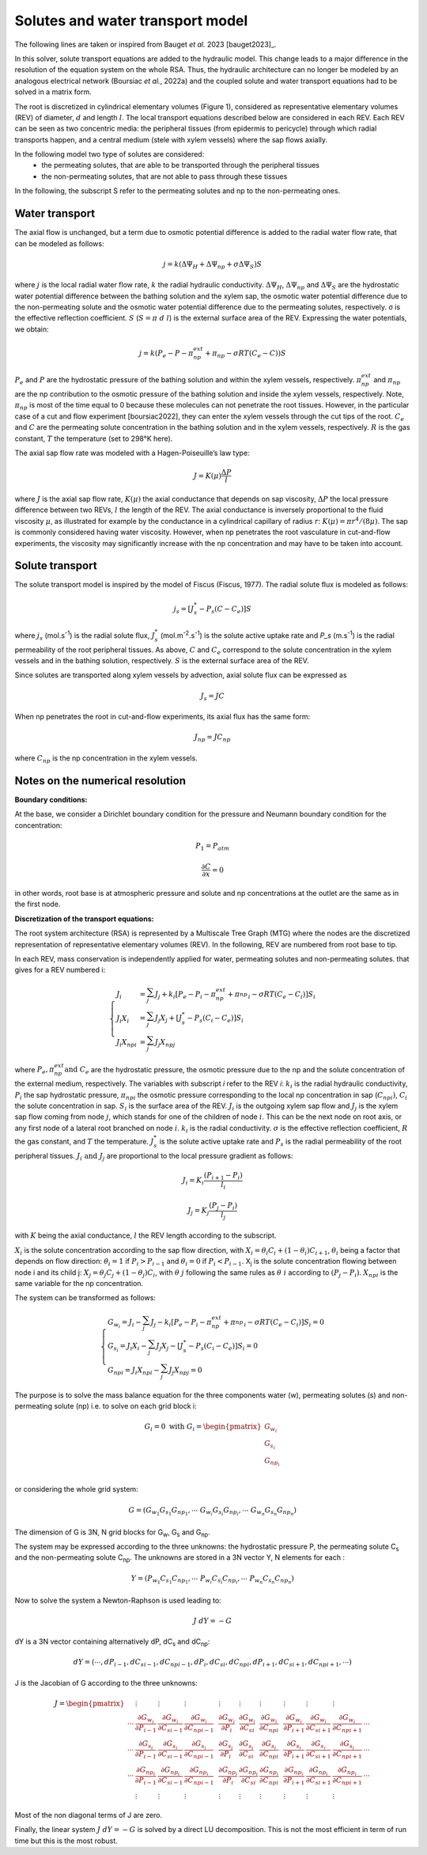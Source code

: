 Solutes and water transport model
---------------------------------

The following lines are taken or inspired from Bauget *et al.* 2023 [bauget2023]_.

In this solver, solute transport equations are added to the hydraulic model. This change leads to a
major difference in the resolution of the equation system on the whole
RSA. Thus, the hydraulic architecture can no longer be modeled by an
analogous electrical network (Boursiac *et al.*, 2022a) and the coupled
solute and water transport equations had to be solved in a matrix form.

The root is discretized in cylindrical elementary volumes (Figure 1), considered as representative elementary
volumes (REV) of diameter, :math:`d` and length :math:`l`. The local transport equations
described below are considered in each REV. Each REV can be seen as two
concentric media: the peripheral tissues (from epidermis to pericycle)
through which radial transports happen, and a central medium (stele with
xylem vessels) where the sap flows axially.

In the following model two type of solutes are considered:
 * the permeating solutes, that are able to be transported through the peripheral tissues
 * the non-permeating solutes, that are not able to pass through these tissues

In the following, the subscript S refer to the permeating solutes and np to the non-permeating ones.

Water transport
~~~~~~~~~~~~~~~

The axial flow is unchanged, but a term due to osmotic potential difference is added to the
radial water flow rate, that can be modeled as follows:

.. math:: j = k\left( \Delta\Psi_{H} + \Delta\Psi_{np} + \sigma \Delta\Psi_{S} \right)S

where :math:`j` is the local radial water flow rate, :math:`k` the radial hydraulic conductivity.
:math:`\Delta\Psi_{H}`, :math:`\Delta\Psi_{np}` and :math:`\Delta\Psi_{S}` are the hydrostatic water
potential difference between the bathing solution and the xylem sap, the osmotic water potential difference due to the
non-permeating solute and the osmotic water potential difference due to the permeating solutes, respectively. σ is the effective reflection coefficient. :math:`S`
(:math:`S = \pi\ d\ l`) is the external surface area of the REV. Expressing the water potentials, we obtain:

.. math:: j = k\left( P_{e} - P - \pi_{np}^{ext} + \pi_{np} - \sigma RT\left( C_{e} - C \right) \right)S

:math:`P_e` and :math:`P` are the hydrostatic pressure of the bathing solution and within the xylem vessels, respectively.
:math:`\pi_{np}^{ext}` and :math:`\pi_{np}` are the np contribution to the osmotic pressure of the bathing solution and
inside the xylem vessels, respectively. Note, :math:`\pi_{np}` is most of the time equal to 0 because these molecules can
not penetrate the root tissues. However, in the particular case of a cut and flow experiment [boursiac2022], they can enter
the xylem vessels through the cut tips of the root.
:math:`C_e` and :math:`C` are the permeating solute concentration in the bathing solution and in the xylem vessels,
respectively. :math:`R` is the gas constant, :math:`T` the temperature (set to 298°K here).

The axial sap flow rate was modeled with a Hagen-Poiseuille’s law type:

.. math:: J = K(\mu)\frac{\Delta P}{l}

where :math:`J` is the axial sap flow rate, :math:`K(μ)` the axial conductance that
depends on sap viscosity, :math:`ΔP` the local pressure difference between two REVs, :math:`l`
the length of the REV. The axial conductance is inversely proportional
to the fluid viscosity :math:`μ`, as illustrated for example by the
conductance in a cylindrical capillary of radius :math:`r`:
:math:`K(\mu) = \pi r^{4}/(8\mu)`. The sap is commonly considered having
water viscosity. However, when np penetrates the root vasculature in
cut-and-flow experiments, the viscosity may significantly increase with the
np concentration and may have to be taken into account.

Solute transport
~~~~~~~~~~~~~~~~

The solute transport model is inspired by the model of Fiscus (Fiscus,
1977). The radial solute flux is modeled as follows:

.. math:: j_{s} = \left\lbrack J_{s}^{*} - P_{s}\left( C - C_{e} \right) \right\rbrack S

where :math:`j_s` (mol.s\ :sup:`-1`) is the radial solute flux, :math:`J_s^*`
(mol.m\ :sup:`-2`.s\ :sup:`-1`) is the solute active uptake rate and
`P_s` (m.s\ :sup:`-1`) is the radial permeability of the root
peripheral tissues. As above, :math:`C` and :math:`C_e` correspond to the
solute concentration in the xylem vessels and in the bathing solution,
respectively. :math:`S` is the external surface area of the REV.

Since solutes are transported along xylem vessels by advection, axial
solute flux can be expressed as

 .. math:: J_{s} = JC

When np penetrates the root in cut-and-flow experiments, its axial flux
has the same form:

 .. math:: J_{np} = JC_{np}

where :math:`C_{np}` is the np concentration in the xylem vessels.


Notes on the numerical resolution
~~~~~~~~~~~~~~~~~~~~~~~~~~~~~~~~~

**Boundary conditions:**

At the base, we consider a Dirichlet boundary condition for the pressure
and Neumann boundary condition for the concentration:

.. math:: P_{1} = P_{atm}

.. math:: \frac{\partial C}{\partial x} = 0

in other words, root base is at atmospheric pressure and solute and np
concentrations at the outlet are the same as in the first node.

**Discretization of the transport equations:**

The root system architecture (RSA) is represented by a Multiscale Tree
Graph (MTG) where the nodes are the discretized representation of
representative elementary volumes (REV). In the following, REV are
numbered from root base to tip.

In each REV, mass conservation is independently applied for water,
permeating solutes and non-permeating solutes. that gives for a REV numbered i:

.. math:: \left\{
    \begin{array}{l}
		J_{i} & = \sum_{j}^{}J_{j} + k_{i}\left\lbrack P_{e} - P_{i} - \pi_{np}^{ext} + {\pi_{np}^{}}_{i}- \sigma RT\left( C_{e} - C_{i} \right) \right\rbrack S_{i} \\
		J_{i}Χ_{i} & = \sum_{j}^{}{J_{j}Χ_{j}} + \left\lbrack J_{s}^{*} - P_{s}\left( C_{i} - C_{e} \right) \right\rbrack S_{i} \\
		J_{i}{Χ_{np}}_{i} &= \sum_{j}^{}{J_{j}{Χ_{np}}_{j}}
    \end{array}
	\right.

where :math:`P_e, \pi_{np}^{ext} \text{and}\ C_e` are the hydrostatic
pressure, the osmotic pressure due to the np and the solute
concentration of the external medium, respectively. The variables with
subscript *i* refer to the REV *i*: :math:`k_i` is the radial hydraulic
conductivity, :math:`P_i` the sap hydrostatic pressure,
:math:`{\pi_{np}}_{i}` the osmotic pressure corresponding to the
local np concentration in sap (:math:`{C_{np}}_{i})`, :math:`C_i` the
solute concentration in sap. :math:`S_i` is the surface area of the REV.
:math:`J_i` is the outgoing xylem sap flow and :math:`J_j` is the xylem sap flow
coming from node :math:`j`, which stands for one of the children of node :math:`i`.
This can be the next node on root axis, or any first node of a lateral
root branched on node :math:`i`. :math:`k_i` is the radial conductivity. :math:`σ` is the
effective reflection coefficient, :math:`R` the gas constant, and :math:`T` the
temperature. :math:`J_s^*` is the solute active uptake rate and :math:`P_s` is
the radial permeability of the root peripheral tissues. :math:`J_i\ \text{and}\ J_j` are proportional to the local pressure gradient as follows:

.. math:: J_{i} = K_{i}\frac{\left( P_{i + 1} - P_{i} \right)}{l_{i}}

.. math:: J_{j} = K_{j}\frac{\left( P_{j} - P_{i} \right)}{l_{j}}

with :math:`K` being the axial conductance, :math:`l` the REV length according to
the subscript.

:math:`Χ_i` is the solute concentration according to the sap flow direction,
with
:math:`Χ_{i} = \theta_{i}C_{i} + \left( 1 - \theta_{i} \right)C_{i + 1}`,
:math:`\theta_i` being a factor that depends on flow direction:
:math:`\theta_{i} = 1` if :math:`P_{i} > P_{i - 1}` and
:math:`\theta_{i} = 0` if :math:`P_{i} < P_{i - 1}`. Χ\ :sub:`j` is the
solute concentration flowing between node i and its child j:
:math:`Χ_{j} = \theta_{j}C_{j} + \left( 1 - \theta_{j} \right)C_{i}`,
with :math:`θ\ j` following the same rules as :math:`θ\ i` according to
:math:`\left( P_{j} - P_{i} \right)`. :math:`{Χ_{np}}_{i}` is the same
variable for the np concentration.

The system can be transformed as follows:

.. math:: \left\{
    \begin{array}{l}
		G_{w_{i}} = J_{i} - \sum_{j}^{}J_{j} - k_{i}\left\lbrack P_{e} - P_{i} - \pi_{np}^{ext} + {\pi_{np}^{}}_{i} - \sigma RT\left( C_{e} - C_{i} \right) \right\rbrack S_{i} = 0 \\
		G_{s_{i}} = J_{i}Χ_{i} - \sum_{j}^{}{J_{j}Χ_{j}} - \left\lbrack J_{s}^{*} - P_{s}\left( C_{i} - C_{e} \right) \right\rbrack S_{i} = 0 \\
		{G_{np}}_{i} = J_{i}{Χ_{np}}_{i} - \sum_{j}^{}{J_{j}{Χ_{np}}_{j}} = 0
    \end{array}
	\right.

The purpose is to solve the mass balance equation for the three components water
(w), permeating solutes (s) and non-permeating solute (np) i.e. to solve on each
grid block i:

.. math::
   G_{i} = 0\ \text{with}\ G_{i} = \begin{pmatrix}
   G_{{w}_{i}} \\
   G_{s_{i}} \\
   G_{np_{i}} \\
   \end{pmatrix}

or considering the whole grid system:

.. math::

   G = \left(G_{w_1}G_{s_1}G_{np_1}, \cdots\ G_{w_i}G_{s_i}G_{np_i}, \cdots\ G_{w_n}G_{s_n}G_{np_n} \right)

The dimension of G is 3N, N grid blocks for G\ :sub:`w`, G\ :sub:`s` and G\ :sub:`np`.

The system may be expressed according to the three unknowns: the hydrostatic pressure P,
the permeating solute C\ :sub:`s` and the non-permeating solute C\ :sub:`np`.
The unknowns are stored in a 3N vector Y, N elements for each :

.. math::

   Y = \left(P_{w_1}C_{s_1}C_{np_1}, \cdots\ P_{w_i}C_{s_i}C_{np_i}, \cdots\ P_{w_n}C_{s_n}C_{np_n} \right)

Now to solve the system a Newton-Raphson is used leading to:

.. math:: J\ dY = - G

dY is a 3N vector containing alternatively dP, dC\ :sub:`s` and dC\ :sub:`np`:

.. math::
	dY = (\cdots, dP_{i-1}, d{C_s}_{i-1}, d{C_{np}}_{i-1}, dP_{i}, d{C_s}_{i}, d{C_{np}}_{i}, dP_{i+1}, d{C_s}_{i+1}, d{C_{np}}_{i+1}, \cdots)

J is the Jacobian of G according to the three unknowns:

.. math::

	J = \begin{pmatrix}
		 & \vdots & \vdots & \vdots & & \vdots & \vdots & \vdots & & \vdots & \vdots & \vdots & \\
		\cdots  & \frac{\partial G_{w_i}}{\partial P_{i - 1}} & \frac{\partial G_{w_i}}{{\partial C_s}_{i - 1}} & \frac{\partial G_{w_i}}{{\partial C_{np}}_{i - 1}} & &
		\frac{\partial G_{w_i}}{\partial P_{i}} & \frac{\partial G_{w_i}}{{\partial C_s}_{i}} & \frac{\partial G_{w_i}}{{\partial C_{np}}_{i}} &  &
		\frac{\partial G_{w_i}}{\partial P_{i + 1}} & \frac{\partial G_{w_i}}{{\partial C_s}_{i + 1}} & \frac{\partial G_{w_i}}{{\partial C_{np}}_{i + 1}} & \cdots  \\
		\cdots  & \frac{\partial G_{s_i}}{\partial P_{i - 1}} & \frac{\partial G_{s_i}}{{\partial C_s}_{i - 1}} & \frac{\partial G_{s_i}}{{\partial C_{np}}_{i - 1}} & &
		\frac{\partial G_{s_i}}{\partial P_{i}} & \frac{\partial G_{s_i}}{{\partial C_s}_{i}} & \frac{\partial G_{s_i}}{{\partial C_{np}}_{i}} & &
		\frac{\partial G_{s_i}}{\partial P_{i + 1}} & \frac{\partial G_{s_i}}{{\partial C_s}_{i + 1}} & \frac{\partial G_{s_i}}{{\partial C_{np}}_{i + 1}} & \cdots  \\
		\cdots  & \frac{\partial G_{np_i}}{\partial P_{i - 1}} & \frac{\partial G_{np_i}}{{\partial C_s}_{i - 1}} & \frac{\partial G_{np_i}}{{\partial C_{np}}_{i - 1}} & &
		\frac{\partial G_{np_i}}{\partial P_{i}} & \frac{\partial G_{np_i}}{{\partial C_s}_{i}} & \frac{\partial G_{np_i}}{{\partial C_{np}}_{i}} & &
		\frac{\partial G_{np_i}}{\partial P_{i + 1}} & \frac{\partial G_{np_i}}{{\partial C_s}_{i + 1}} & \frac{\partial G_{np_i}}{{\partial C_{np}}_{i + 1}} & \cdots  \\
		 & \vdots & \vdots & \vdots & & \vdots & \vdots & \vdots & & \vdots & \vdots & \vdots &
   \end{pmatrix}

Most of the non diagonal terms of J are zero.

Finally, the linear system :math:`J\ dY = - G` is solved by a direct LU decomposition. This is not the most efficient in term of run time but this is the most robust.
